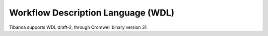 ===================================
Workflow Description Language (WDL)
===================================

Tibanna supports WDL draft-2, through Cromwell binary version 31.
